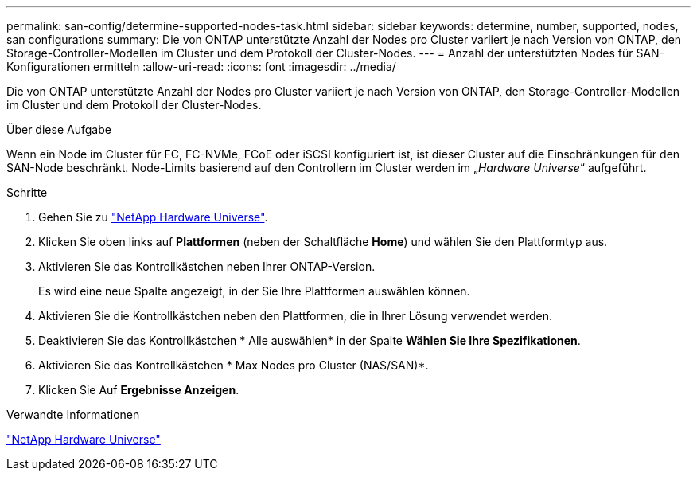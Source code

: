 ---
permalink: san-config/determine-supported-nodes-task.html 
sidebar: sidebar 
keywords: determine, number, supported, nodes, san configurations 
summary: Die von ONTAP unterstützte Anzahl der Nodes pro Cluster variiert je nach Version von ONTAP, den Storage-Controller-Modellen im Cluster und dem Protokoll der Cluster-Nodes. 
---
= Anzahl der unterstützten Nodes für SAN-Konfigurationen ermitteln
:allow-uri-read: 
:icons: font
:imagesdir: ../media/


[role="lead"]
Die von ONTAP unterstützte Anzahl der Nodes pro Cluster variiert je nach Version von ONTAP, den Storage-Controller-Modellen im Cluster und dem Protokoll der Cluster-Nodes.

.Über diese Aufgabe
Wenn ein Node im Cluster für FC, FC-NVMe, FCoE oder iSCSI konfiguriert ist, ist dieser Cluster auf die Einschränkungen für den SAN-Node beschränkt. Node-Limits basierend auf den Controllern im Cluster werden im „_Hardware Universe_“ aufgeführt.

.Schritte
. Gehen Sie zu https://hwu.netapp.com["NetApp Hardware Universe"^].
. Klicken Sie oben links auf *Plattformen* (neben der Schaltfläche *Home*) und wählen Sie den Plattformtyp aus.
. Aktivieren Sie das Kontrollkästchen neben Ihrer ONTAP-Version.
+
Es wird eine neue Spalte angezeigt, in der Sie Ihre Plattformen auswählen können.

. Aktivieren Sie die Kontrollkästchen neben den Plattformen, die in Ihrer Lösung verwendet werden.
. Deaktivieren Sie das Kontrollkästchen * Alle auswählen* in der Spalte *Wählen Sie Ihre Spezifikationen*.
. Aktivieren Sie das Kontrollkästchen * Max Nodes pro Cluster (NAS/SAN)*.
. Klicken Sie Auf *Ergebnisse Anzeigen*.


.Verwandte Informationen
https://hwu.netapp.com["NetApp Hardware Universe"^]
